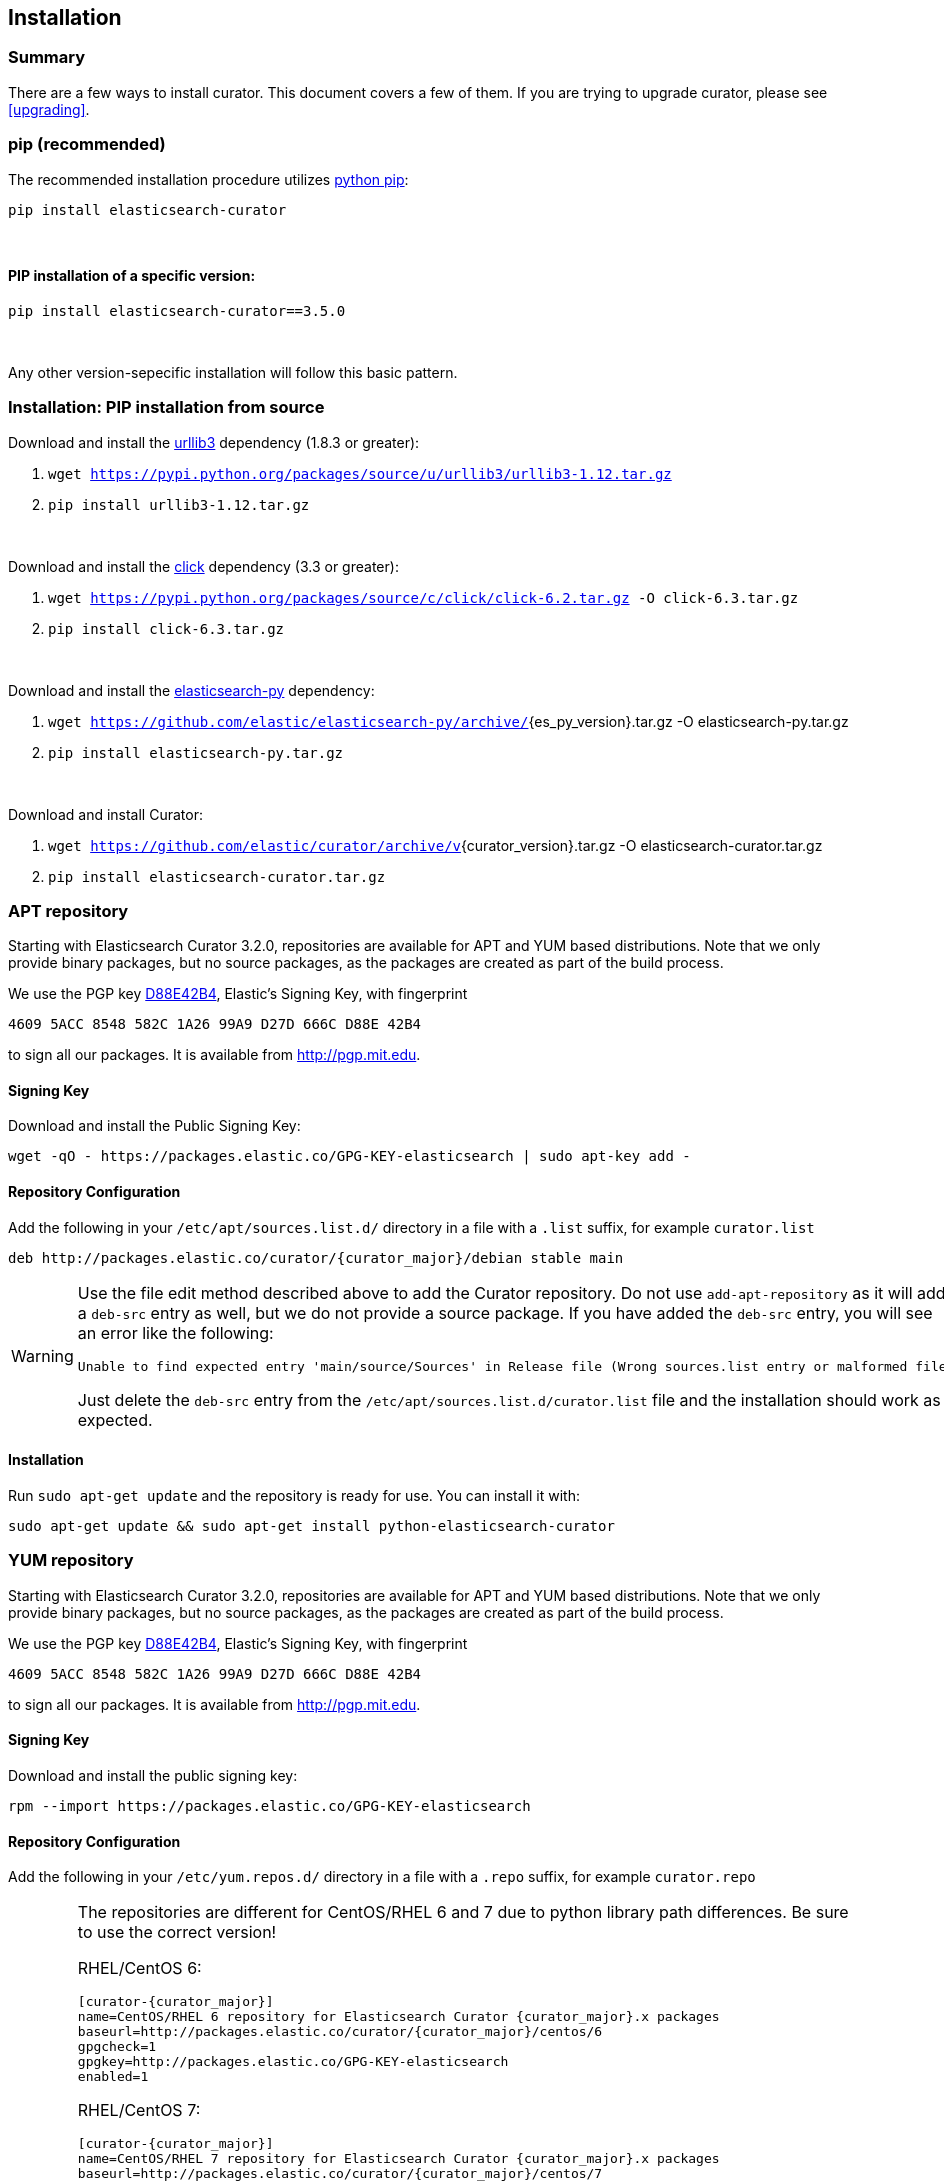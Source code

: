 [[installation]]
== Installation


[float]
Summary
~~~~~~~

There are a few ways to install curator. This document covers a few of them. If
you are trying to upgrade curator, please see <<upgrading>>.

[[pip]]
=== pip (recommended)
The recommended installation procedure utilizes
https://pip.pypa.io/en/latest/installing.html[python pip]:

---------------------------------
pip install elasticsearch-curator
---------------------------------

&nbsp;

[float]
PIP installation of a specific version:
^^^^^^^^^^^^^^^^^^^^^^^^^^^^^^^^^^^^^^^

----------------------------------------
pip install elasticsearch-curator==3.5.0
----------------------------------------

&nbsp;

Any other version-sepecific installation will follow this basic pattern.

[float]
Installation: PIP installation from source
~~~~~~~~~~~~~~~~~~~~~~~~~~~~~~~~~~~~~~~~~~

Download and install the https://github.com/shazow/urllib3[urllib3] dependency
(1.8.3 or greater):

. `wget https://pypi.python.org/packages/source/u/urllib3/urllib3-1.12.tar.gz`
. `pip install urllib3-1.12.tar.gz`

&nbsp;

Download and install the http://click.pocoo.org/[click] dependency (3.3 or
greater):

. `wget https://pypi.python.org/packages/source/c/click/click-6.2.tar.gz -O click-6.3.tar.gz`
. `pip install click-6.3.tar.gz`


&nbsp;

Download and install the https://github.com/elastic/elasticsearch-py[elasticsearch-py] dependency:

. `wget https://github.com/elastic/elasticsearch-py/archive/`+pass:attributes[{es_py_version}].tar.gz -O elasticsearch-py.tar.gz+
. `pip install elasticsearch-py.tar.gz`

&nbsp;

Download and install Curator:

. `wget https://github.com/elastic/curator/archive/v`+pass:attributes[{curator_version}].tar.gz -O elasticsearch-curator.tar.gz+
. `pip install elasticsearch-curator.tar.gz`

[[apt-repository]]
=== APT repository
Starting with Elasticsearch Curator 3.2.0, repositories are available for APT
and YUM based distributions. Note that we only provide binary packages, but no
source packages, as the packages are created as part of the build process.

We use the PGP key
http://pgp.mit.edu/pks/lookup?op=vindex&search=0xD27D666CD88E42B4[D88E42B4],
Elastic's Signing Key, with fingerprint

    4609 5ACC 8548 582C 1A26 99A9 D27D 666C D88E 42B4

to sign all our packages. It is available from http://pgp.mit.edu.

[float]
==== Signing Key

Download and install the Public Signing Key:

[source,sh]
--------------------------------------------------
wget -qO - https://packages.elastic.co/GPG-KEY-elasticsearch | sudo apt-key add -
--------------------------------------------------

[float]
==== Repository Configuration

Add the following in your `/etc/apt/sources.list.d/` directory in a file with a
`.list` suffix, for example `curator.list`

["source","sh",subs="attributes,callouts"]
--------------------------------------------------
deb http://packages.elastic.co/curator/{curator_major}/debian stable main
--------------------------------------------------

[WARNING]
==================================================
Use the file edit method described above to add the Curator repository.  Do not
use `add-apt-repository` as it will add a `deb-src` entry as well, but we do not
provide a source package. If you have added the `deb-src` entry, you will see an
error like the following:

    Unable to find expected entry 'main/source/Sources' in Release file (Wrong sources.list entry or malformed file)

Just delete the `deb-src` entry from the `/etc/apt/sources.list.d/curator.list`
file and the installation should work as expected.
==================================================

[float]
==== Installation

Run `sudo apt-get update` and the repository is ready for use. You can install
it with:

[source,sh]
--------------------------------------------------
sudo apt-get update && sudo apt-get install python-elasticsearch-curator
--------------------------------------------------

[[yum-repository]]
=== YUM repository
Starting with Elasticsearch Curator 3.2.0, repositories are available for APT
and YUM based distributions. Note that we only provide binary packages, but no
source packages, as the packages are created as part of the build process.

We use the PGP key
http://pgp.mit.edu/pks/lookup?op=vindex&search=0xD27D666CD88E42B4[D88E42B4],
Elastic's Signing Key, with fingerprint

    4609 5ACC 8548 582C 1A26 99A9 D27D 666C D88E 42B4

to sign all our packages. It is available from http://pgp.mit.edu.

[float]
==== Signing Key

Download and install the public signing key:

[source,sh]
--------------------------------------------------
rpm --import https://packages.elastic.co/GPG-KEY-elasticsearch
--------------------------------------------------

[float]
==== Repository Configuration

Add the following in your `/etc/yum.repos.d/` directory
in a file with a `.repo` suffix, for example `curator.repo`

[WARNING]
========================================
The repositories are different for CentOS/RHEL 6 and 7 due to python
library path differences.  Be sure to use the correct version!

RHEL/CentOS 6:
["source","sh",subs="attributes,callouts"]
--------------------------------------------------
[curator-{curator_major}]
name=CentOS/RHEL 6 repository for Elasticsearch Curator {curator_major}.x packages
baseurl=http://packages.elastic.co/curator/{curator_major}/centos/6
gpgcheck=1
gpgkey=http://packages.elastic.co/GPG-KEY-elasticsearch
enabled=1
--------------------------------------------------

RHEL/CentOS 7:
["source","sh",subs="attributes,callouts"]
--------------------------------------------------
[curator-{curator_major}]
name=CentOS/RHEL 7 repository for Elasticsearch Curator {curator_major}.x packages
baseurl=http://packages.elastic.co/curator/{curator_major}/centos/7
gpgcheck=1
gpgkey=http://packages.elastic.co/GPG-KEY-elasticsearch
enabled=1
--------------------------------------------------
=========================================

[float]
==== Installation
And your repository is ready for use. You can install it with:

[source,sh]
----------------------------------------
yum install python-elasticsearch-curator
----------------------------------------

[float]
==== Troubleshooting
There are some pitfalls you may encounter:

* `ImportError: No module named pkg_resources`
+
If you see this error:
+
[source,sh]
------------------------------
Traceback (most recent call last):
  File "/usr/bin/curator", line 5, in <module>
    from pkg_resources import load_entry_point
ImportError: No module named pkg_resources
------------------------------
+
Then you will need to install python-setuptools (provided in the Curator
repository):
+
[source,sh]
-----------------------------
yum install python-setuptools
-----------------------------
* `Requires: python-unittest2` (RHEL/CentOS 6 only)
+
If you see an error like this:
+
[source,sh]
---------------------
Error: Package: python-elasticsearch-1.6.0-1.noarch (curator-3)
           Requires: python-unittest2
---------------------
+
Then you will need to install python-unittest2, which is available in the `epel-release`
repository:
+
[source,sh]
------------------
yum install epel-release
------------------
+
After this is installed, run the `yum install python-elasticsearch-curator`
command again.

[[windows-binary]]
=== Windows Binary Package
If you do not wish to install and maintain Python on Windows, there is a
compiled binary version available.  It is in a directory with EXE
files and all necessary libraries that Python requires.  You can navigate to the
directory and run the `curator` and `es_repo_mgr` commands just as you otherwise would.

WARNING: If you do have Python installed, do not uncompress the zip file into
your Python directory.  It can cause library path collisions which will prevent
Curator from properly functioning.

* https://packages.elastic.co/curator/{curator_major}/windows/curator-{curator_version}-win32.zip[Download Curator]
** https://packages.elastic.co/curator/{curator_major}/windows/curator-{curator_version}-win32.zip.md5.txt[MD5]
** https://packages.elastic.co/curator/{curator_major}/windows/curator-{curator_version}-win32.zip.sha1.txt[SHA1]

=== Experimental: Windows MSI Installer
There is now a rudimentary MSI installer available for you to try.  One known issue
is that upgrades are not possible.  Subsequent installs will be side-by-side.  The
recommended course of action is to uninstall the old version, then install the new one.

The installation will default to `"C:\Program Files (x86)\elasticsearch-curator"`.
The same binaries and libraries found in the Windows Binary Package will be installed
into this directory.

* https://packages.elastic.co/curator/{curator_major}/windows/elasticsearch-curator-{curator_version}-win32.msi[Download Curator Installer]
** https://packages.elastic.co/curator/{curator_major}/windows/elasticsearch-curator-{curator_version}-win32.msi.md5.txt[MD5]
** https://packages.elastic.co/curator/{curator_major}/windows/elasticsearch-curator-{curator_version}-win32.msi.sha1.txt[SHA1]
